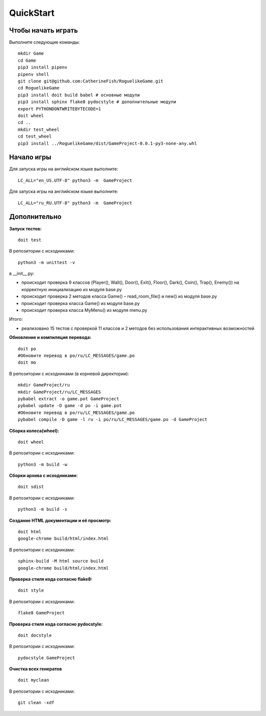 QuickStart
==========

Чтобы начать играть
-------------------
Выполните следующие команды:

::

   mkdir Game
   cd Game
   pip3 install pipenv
   pipenv shell
   git clone git@github.com:CatherineFish/RoguelikeGame.git
   cd RoguelikeGame
   pip3 install doit build babel # основные модули
   pip3 install sphinx flake8 pydocstyle # дополнительные модули
   export PYTHONDONTWRITEBYTECODE=1
   doit wheel
   cd ..
   mkdir test_wheel
   cd test_wheel
   pip3 install ../RoguelikeGame/dist/GameProject-0.0.1-py3-none-any.whl

Начало игры
-----------
Для запуска игры на английском языке выполните:
::

    LC_ALL="en_US.UTF-8" python3 -m  GameProject

Для запуска игры на английском языке выполните:
::

    LC_ALL="ru_RU.UTF-8" python3 -m  GameProject

Дополнительно
-------------
**Запуск тестов:**
::

    doit test

В репозитории с исходниками:
::

    python3 -m unittest -v

в __init__.py:

- происходит проверка 9 классов (Player(), Wall(), Door(), Exit(), Floor(), Dark(), Coin(), Trap(), Enemy()) на корректную инициализацию из модуля base.py
- происходит проверка 2 методов класса Game() – read_room_file() и new() из модуля base.py
- происходит проверка класса Game() из модуля base.py
- происходит проверка класса MyMenu() из модуля menu.py


Итого:

- реализовано 15 тестов с проверкой 11 классов и 2 методов без использования интерактивных возможностей

**Обновление и компиляция перевода:**
::

    doit po
    #Обновите перевод в po/ru/LC_MESSAGES/game.po
    doit mo

В репозитории с исходниками (в корневой директории):
::

    mkdir GameProject/ru
    mkdir GameProject/ru/LC_MESSAGES
    pybabel extract -o game.pot GameProject
    pybabel update -D game -d po -i game.pot
    #Обновите перевод в po/ru/LC_MESSAGES/game.po
    pybabel compile -D game -l ru -i po/ru/LC_MESSAGES/game.po -d GameProject


**Сборка колеса(wheel):**
::

    doit wheel

В репозитории с исходниками:
::

    python3 -m build -w

**Сборки архива с исходниками:**
::

    doit sdist

В репозитории с исходниками:
::

    python3 -m build -s


**Создание HTML документации и её просмотр:**
::

    doit html
    google-chrome build/html/index.html

В репозитории с исходниками:
::

    sphinx-build -M html source build
    google-chrome build/html/index.html

**Проверка стиля кода согласно flake8:**
::

    doit style

В репозитории с исходниками:
::

    flake8 GameProject

**Проверка стиля кода согласно pydocstyle:**
::

    doit docstyle

В репозитории с исходниками:
::

    pydocstyle GameProject

**Очистка всех генератов**
::

    doit myclean

В репозитории с исходниками:
::

    git clean -xdf
